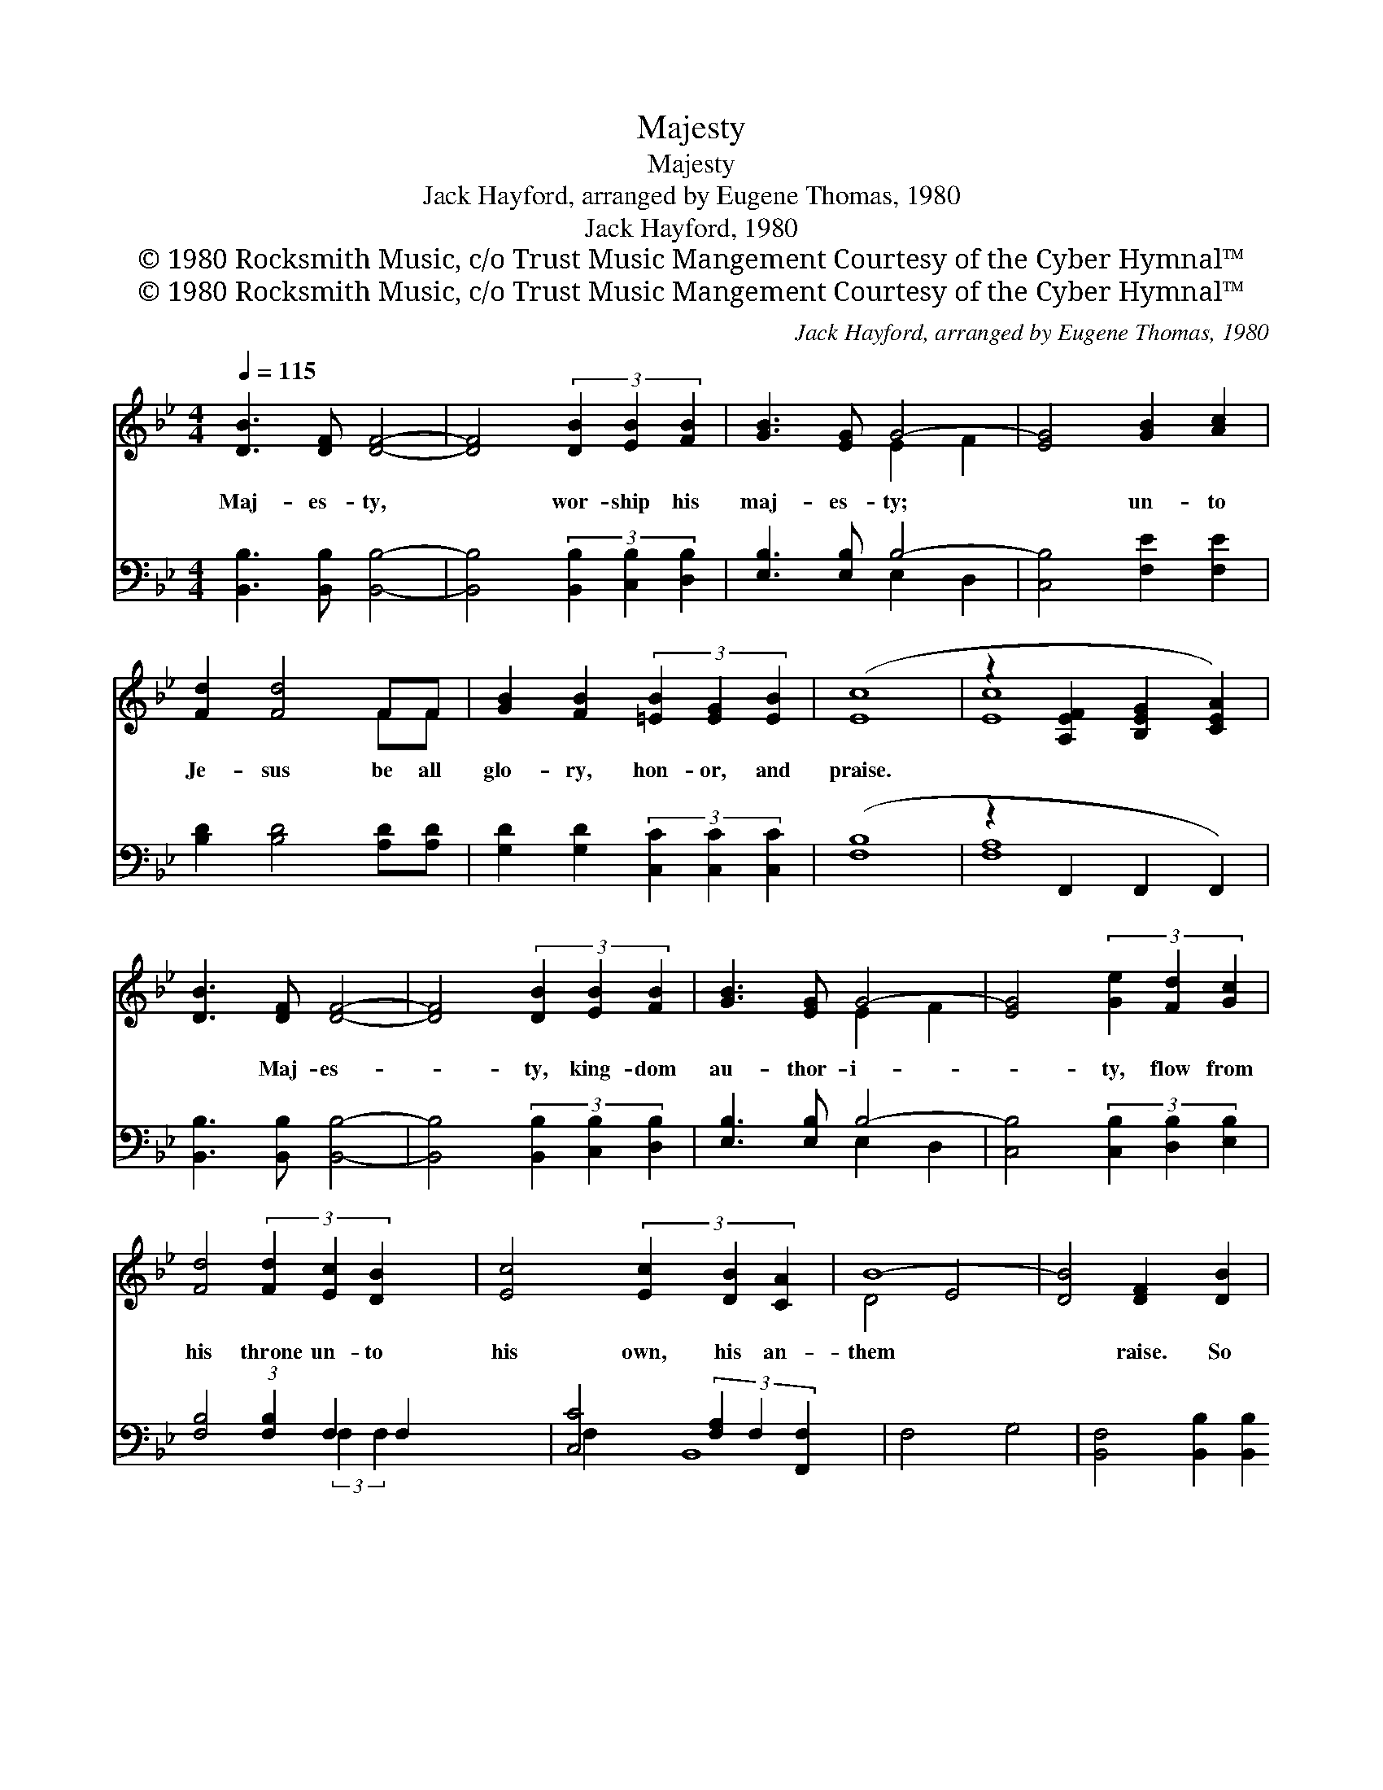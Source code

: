 X:1
T:Majesty
T:Majesty
T:Jack Hayford, arranged by Eugene Thomas, 1980
T:Jack Hayford, 1980
T:© 1980 Rocksmith Music, c/o Trust Music Mangement Courtesy of the Cyber Hymnal™
T:© 1980 Rocksmith Music, c/o Trust Music Mangement Courtesy of the Cyber Hymnal™
C:Jack Hayford, arranged by Eugene Thomas, 1980
Z:© 1980 Rocksmith Music, c/o Trust Music Mangement
Z:Courtesy of the Cyber Hymnal™
%%score ( 1 2 ) ( 3 4 )
L:1/8
Q:1/4=115
M:4/4
K:Bb
V:1 treble 
V:2 treble 
V:3 bass 
V:4 bass 
V:1
 [DB]3 [DF] [DF]4- | [DF]4 (3[DB]2 [EB]2 [FB]2 | [GB]3 [EG] G4- | [EG]4 [GB]2 [Ac]2 | %4
w: Maj- es- ty,|* wor- ship his|maj- es- ty;|* un- to|
 [Fd]2 [Fd]4 FF | [GB]2 [FB]2 (3[=EB]2 [EG]2 [EB]2 | ([Ec]8- | z2 [A,EF]2 [B,EG]2 [CEA]2) | %8
w: Je- sus be all|glo- ry, hon- or, and|praise.||
 [DB]3 [DF] [DF]4- | [DF]4 (3[DB]2 [EB]2 [FB]2 | [GB]3 [EG] G4- | [EG]4 (3[Ge]2 [Fd]2 [Gc]2 | %12
w: * Maj- es-|* ty, king- dom|au- thor- i-|* ty, flow from|
 [Fd]4 (3[Fd]2 [Ec]2 [DB]2 x11/8 | [Ec]4 (3[Ec]2 [DB]2 [CA]2 | B8- | [DB]4 [DF]2 [DB]2 | %16
w: his throne un- to|his own, his an-|them|* raise. So|
 [Ec]4 (3E2 [EG]2 [EB]2 | [Ec]3 [Ec] [EB]2 [Ec]2 | [Fd]4 [DB]4- | [DB]4 [DF]2 [DB]2 | %20
w: ex- alt, lift up|on high the name|of Je-|* sus. Mag-|
 [Ec]4 (3E2 [EG]2 [EB]2 | [Ec]3 [Ec] (3[Ec]2 [EB]2 [Ec]2 | d8- | [Bd]4 [B,EG]2 [CEA]2 | %24
w: ni- fy, come glo-|ri- fy Christ Je- sus,|the||
 [DB]3 [DF] [DF]4- | [DF]4 (3[DB]2 [EB]2 [FB]2 | [GB]3 [EG] G4- | [EG]4 (3[Ge]2 [Fd]2 [Gc]2 | %28
w: King. Maj- es-|* ty, wor- ship|his maj- es-|* ty, Je- sus|
 [Fd]4 (3[Fd]2 [Ec]2 [DB]2 x11/8 | [Ec]4 (3[Ec]2 [DB]2 [CA]2 | B8- | [DB]8 |] %32
w: who died, now glo-|ri- fied, King of|all||
V:2
 x8 | x8 | x4 E2- F2 | x8 | x6 FF | x8 | x8 | [Ec]8 | x8 | x8 | x4 E2 F2 | x8 | x75/8 | x8 | %14
 D4- E4 | x8 | x4 E2 x2 | x8 | x8 | x8 | x4 E2 x2 | x8 | ^F4 A4 | x8 | x8 | x8 | x4 E2 F2 | x8 | %28
 x75/8 | x8 | D4- E4 | x8 |] %32
V:3
 [B,,B,]3 [B,,B,] [B,,B,]4- | [B,,B,]4 (3[B,,B,]2 [C,B,]2 [D,B,]2 | [E,B,]3 [E,B,] B,4- | %3
 [C,B,]4 [F,E]2 [F,E]2 | [B,D]2 [B,D]4 [A,D][A,D] | [G,D]2 [G,D]2 (3[C,C]2 [C,C]2 [C,C]2 | %6
 ([F,-B,]8 | z2 F,,2 F,,2 F,,2) | [B,,B,]3 [B,,B,] [B,,B,]4- | %9
 [B,,B,]4 (3[B,,B,]2 [C,B,]2 [D,B,]2 | [E,B,]3 [E,B,] B,4- | [C,B,]4 (3[C,B,]2 [D,B,]2 [E,B,]2 | %12
 [F,B,]4 (3:2:1[F,B,]2 F,2 F,2 x/24 | [C,C]4 (3[F,A,]2 F,2 [F,,F,]2 | F,4- G,4 | %15
 [B,,F,]4 [B,,B,]2 [B,,B,]2 | [F,A,]4 (3[C,B,]2 [C,B,]2 [C,G,]2 | [F,A,]3 [F,A,] [F,G,]2 [F,A,]2 | %18
 [B,,B,]4 [B,,F,]4- | [B,,F,]4 [B,,B,]2 [B,,B,]2 | [F,A,]4 (3[C,B,]2 [C,B,]2 [C,G,]2 | %21
 [F,A,]3 [F,A,] (3[F,G,]2 [F,A,]2 [F,A,]2 | [D,A,]4 ([^F,D]4 | [G,D]4 C,2 F,,2) | %24
 [B,,B,]3 [B,,B,] [B,,B,]4- | [B,,B,]4 (3[B,,B,]2 [C,B,]2 [D,B,]2 | [E,B,]3 [E,B,] B,4- | %27
 [C,B,]4 (3[C,B,]2 [D,B,]2 [E,B,]2 | [F,B,]4 (3:2:1[F,B,]2 F,2 F,2 x/24 | %29
 [C,B,]4 (3[F,A,]2 F,2 [F,,F,]2 | F,4- G,4 | [B,,F,]8 |] %32
V:4
 x8 | x8 | x4 E,2 D,2 | x8 | x8 | x8 | x8 | [F,A,]8 | x8 | x8 | x4 E,2 D,2 | x8 | %12
 x43/8 (3:2:2F,2 F,2 x11/8 | x16/3 F,2 x2/3 | B,,8- | x8 | x8 | x8 | x8 | x8 | x8 | x8 | x8 | x8 | %24
 x8 | x8 | x4 E,2 D,2 | x8 | x43/8 (3:2:2F,2 F,2 x11/8 | x16/3 F,2 x2/3 | B,,8- | x8 |] %32


